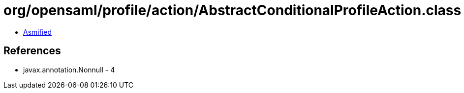= org/opensaml/profile/action/AbstractConditionalProfileAction.class

 - link:AbstractConditionalProfileAction-asmified.java[Asmified]

== References

 - javax.annotation.Nonnull - 4
